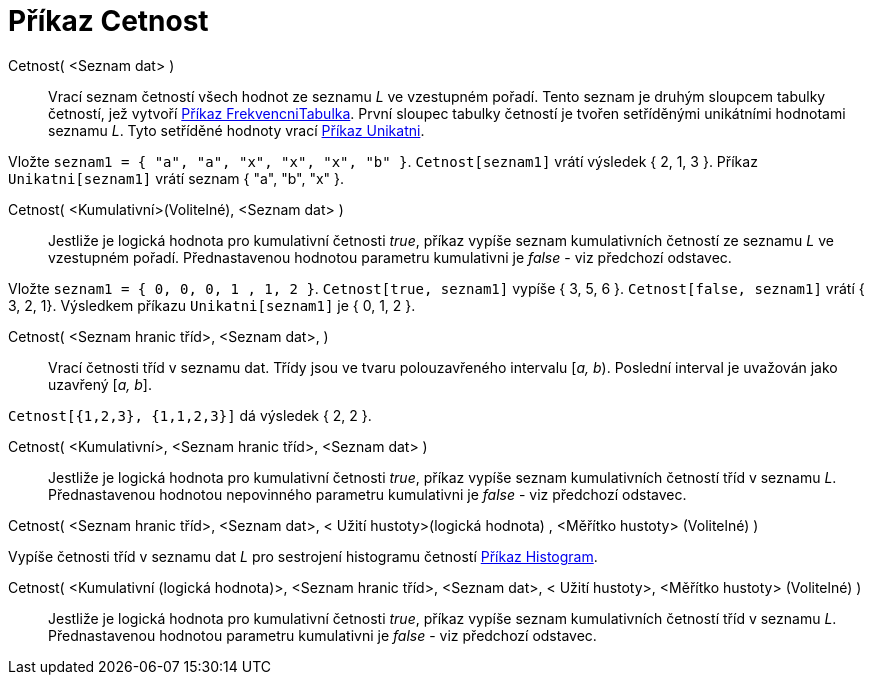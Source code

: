 = Příkaz Cetnost
:page-en: commands/Frequency
ifdef::env-github[:imagesdir: /cs/modules/ROOT/assets/images]

Cetnost( <Seznam dat> )::
  Vrací seznam četností všech hodnot ze seznamu _L_ ve vzestupném pořadí. Tento seznam je druhým sloupcem tabulky
  četností, jež vytvoří xref:/commands/FrekvencniTabulka.adoc[Příkaz FrekvencniTabulka]. První sloupec tabulky četností
  je tvořen setříděnými unikátními hodnotami seznamu _L_. Tyto setříděné hodnoty vrací
  xref:/commands/Unikatni.adoc[Příkaz Unikatni].

[EXAMPLE]
====

Vložte `++seznam1 = { "a", "a", "x", "x", "x", "b" }++`. `++Cetnost[seznam1]++` vrátí výsledek { 2, 1, 3 }. Příkaz
`++Unikatni[seznam1]++` vrátí seznam { "a", "b", "x" }.

====

Cetnost( <Kumulativní>(Volitelné), <Seznam dat> )::
  Jestliže je logická hodnota pro kumulativní četnosti _true_, příkaz vypíše seznam kumulativních četností ze seznamu
  _L_ ve vzestupném pořadí. Přednastavenou hodnotou parametru kumulativni je _false_ - viz předchozí odstavec.

[EXAMPLE]
====

Vložte `++seznam1 = { 0, 0, 0, 1 , 1, 2 }++`. `++Cetnost[true, seznam1]++` vypíše { 3, 5, 6 }.
`++Cetnost[false, seznam1]++` vrátí { 3, 2, 1}. Výsledkem příkazu `++Unikatni[seznam1]++` je { 0, 1, 2 }.

====

Cetnost( <Seznam hranic tříd>, <Seznam dat>, )::
  Vrací četnosti tříd v seznamu dat. Třídy jsou ve tvaru polouzavřeného intervalu [_a, b_). Poslední interval je
  uvažován jako uzavřený [_a, b_].

[EXAMPLE]
====

`++Cetnost[{1,2,3},  {1,1,2,3}]++` dá výsledek { 2, 2 }.

====

Cetnost( <Kumulativní>, <Seznam hranic tříd>, <Seznam dat> )::
  Jestliže je logická hodnota pro kumulativní četnosti _true_, příkaz vypíše seznam kumulativních četností tříd v
  seznamu _L_. Přednastavenou hodnotou nepovinného parametru kumulativni je _false_ - viz předchozí odstavec.

Cetnost( <Seznam hranic tříd>, <Seznam dat>, < Užití hustoty>(logická hodnota) , <Měřítko hustoty> (Volitelné) )

Vypíše četnosti tříd v seznamu dat _L_ pro sestrojení histogramu četností xref:/commands/Histogram.adoc[Příkaz
Histogram].

Cetnost( <Kumulativní (logická hodnota)>, <Seznam hranic tříd>, <Seznam dat>, < Užití hustoty>, <Měřítko hustoty> (Volitelné) )::
  Jestliže je logická hodnota pro kumulativní četnosti _true_, příkaz vypíše seznam kumulativních četností tříd v
  seznamu _L_. Přednastavenou hodnotou parametru kumulativni je _false_ - viz předchozí odstavec.
